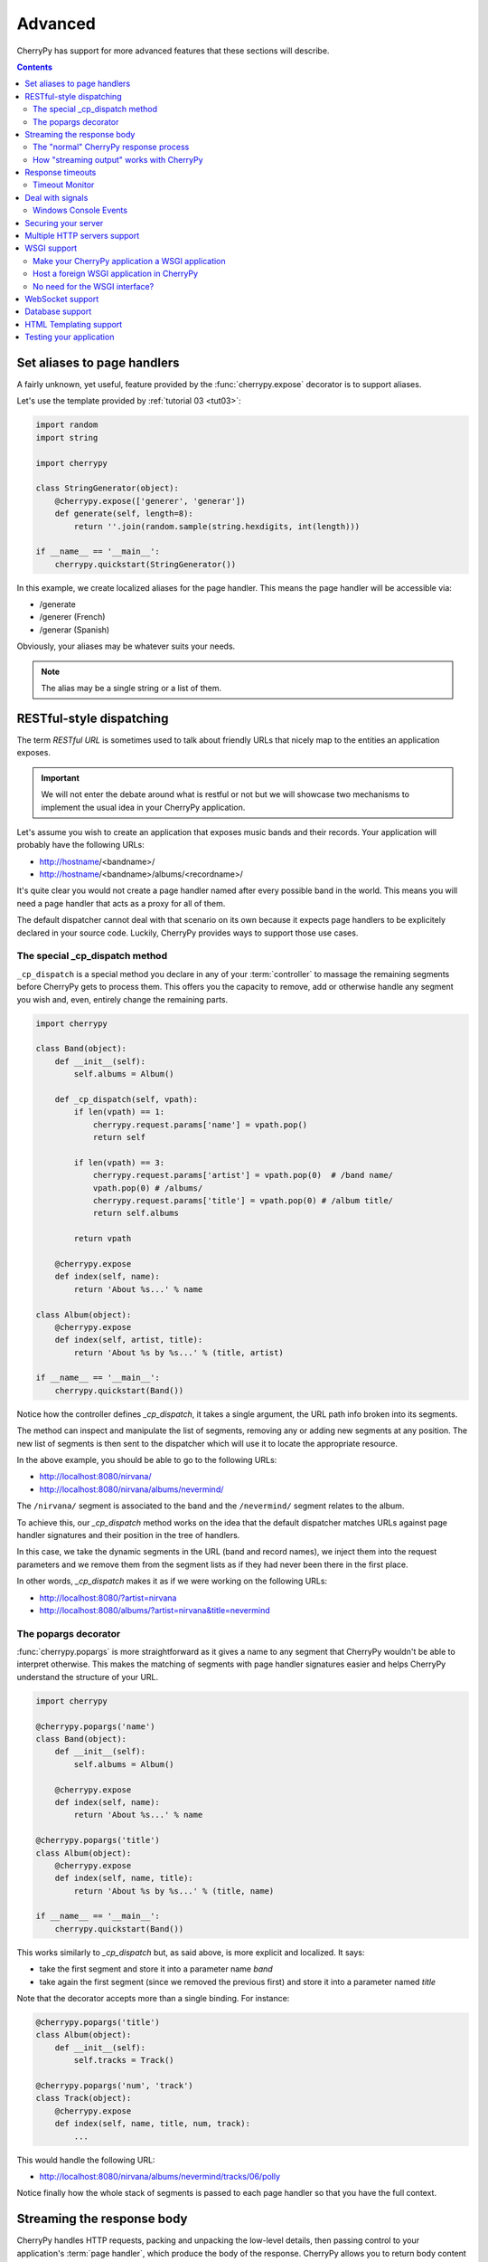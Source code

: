 .. _advanced:

Advanced
--------

CherryPy has support for more advanced features that these sections
will describe.

.. contents::
   :depth:  4

.. _aliases:

Set aliases to page handlers
############################

A fairly unknown, yet useful, feature provided by the :func:`cherrypy.expose` 
decorator is to support aliases.

Let's use the template provided by :ref:`tutorial 03 <tut03>`:

.. code-block:: python

   import random
   import string
   
   import cherrypy

   class StringGenerator(object):
       @cherrypy.expose(['generer', 'generar'])
       def generate(self, length=8):
           return ''.join(random.sample(string.hexdigits, int(length)))
    
   if __name__ == '__main__':
       cherrypy.quickstart(StringGenerator())

In this example, we create localized aliases for
the page handler. This means the page handler will be
accessible via:

- /generate
- /generer (French)
- /generar (Spanish)

Obviously, your aliases may be whatever suits your needs. 

.. note::

   The alias may be a single string or a list of them.

.. _restful:
   
RESTful-style dispatching
#########################

The term `RESTful URL` is sometimes used to talk about friendly URLs
that nicely map to the entities an application exposes.

.. important::

   We will not enter the debate around what is restful or not but we will
   showcase two mechanisms to implement the usual idea in your 
   CherryPy application.

Let's assume you wish to create an application that exposes
music bands and their records. Your application will probably have
the following URLs:

- http://hostname/<bandname>/
- http://hostname/<bandname>/albums/<recordname>/

It's quite clear you would not create a page handler named after
every possible band in the world. This means you will need a page handler
that acts as a proxy for all of them.

The default dispatcher cannot deal with that scenario on its own
because it expects page handlers to be explicitely declared in your
source code. Luckily, CherryPy provides ways to support those use cases.

.. seealso:: 

   This section extends from this `stackoverflow response <http://stackoverflow.com/a/15789415/1363905>`_.

The special _cp_dispatch method
^^^^^^^^^^^^^^^^^^^^^^^^^^^^^^^

``_cp_dispatch`` is a special method you declare in any of your :term:`controller`
to massage the remaining segments before CherryPy gets to process them. 
This offers you the capacity to remove, add or otherwise handle any segment 
you wish and, even, entirely change the remaining parts.

.. code-block:: python

    import cherrypy

    class Band(object):
        def __init__(self):
            self.albums = Album()

        def _cp_dispatch(self, vpath):
            if len(vpath) == 1:
                cherrypy.request.params['name'] = vpath.pop()
                return self

            if len(vpath) == 3:
                cherrypy.request.params['artist'] = vpath.pop(0)  # /band name/
                vpath.pop(0) # /albums/
                cherrypy.request.params['title'] = vpath.pop(0) # /album title/
                return self.albums

            return vpath

        @cherrypy.expose
        def index(self, name):
            return 'About %s...' % name

    class Album(object):
        @cherrypy.expose
        def index(self, artist, title):
            return 'About %s by %s...' % (title, artist)

    if __name__ == '__main__':
        cherrypy.quickstart(Band())

Notice how the controller defines `_cp_dispatch`, it takes
a single argument, the URL path info broken into its segments.

The method can inspect and manipulate the list of segments,
removing any or adding new segments at any position. The new list of 
segments is then sent to the dispatcher which will use it
to locate the appropriate resource.

In the above example, you should be able to go to the following URLs:

- http://localhost:8080/nirvana/
- http://localhost:8080/nirvana/albums/nevermind/

The ``/nirvana/`` segment is associated to the band and
the ``/nevermind/`` segment relates to the album.

To achieve this, our `_cp_dispatch` method works on the idea
that the default dispatcher matches URLs against page handler
signatures and their position in the tree of handlers.

In this case, we take the dynamic segments in the URL (band and record names),
we inject them into the request parameters and we remove them
from the segment lists as if they had never been there in the first place.

In other words, `_cp_dispatch` makes it as if we were 
working on the following URLs:

- http://localhost:8080/?artist=nirvana
- http://localhost:8080/albums/?artist=nirvana&title=nevermind


The popargs decorator
^^^^^^^^^^^^^^^^^^^^^
:func:`cherrypy.popargs` is more straightforward as it gives a name to any segment 
that CherryPy wouldn't be able to interpret otherwise. This makes the 
matching of segments with page handler signatures easier and helps CherryPy 
understand the structure of your URL.

.. code-block:: python

    import cherrypy

    @cherrypy.popargs('name')
    class Band(object):
        def __init__(self):
            self.albums = Album()

        @cherrypy.expose
        def index(self, name):
            return 'About %s...' % name

    @cherrypy.popargs('title')
    class Album(object):
        @cherrypy.expose
        def index(self, name, title):
            return 'About %s by %s...' % (title, name)

    if __name__ == '__main__':
        cherrypy.quickstart(Band())

This works similarly to `_cp_dispatch` but, as said above, is more
explicit and localized. It says:

- take the first segment and store it into a parameter name `band`
- take again the first segment (since we removed the previous first) 
  and store it into a parameter named `title`

Note that the decorator accepts more than a single binding. For instance:

.. code-block:: python

    @cherrypy.popargs('title')
    class Album(object):
	def __init__(self):
	    self.tracks = Track()

    @cherrypy.popargs('num', 'track')
    class Track(object):
        @cherrypy.expose
        def index(self, name, title, num, track):
	    ...

This would handle the following URL:

- http://localhost:8080/nirvana/albums/nevermind/tracks/06/polly

Notice finally how the whole stack of segments is passed to each
page handler so that you have the full context.

Streaming the response body
###########################

CherryPy handles HTTP requests, packing and unpacking the low-level details,
then passing control to your application's :term:`page handler`, which produce
the body of the response. CherryPy allows you to return body content in a
variety of types: a string, a list of strings, a file. CherryPy also allows you
to *yield* content, rather than *return* content. When you use "yield", you also
have the option of streaming the output.

**In general, it is safer and easier to not stream output.** Therefore,
streaming output is off by default. Streaming output and also using sessions
requires a good understanding of :py:mod:`how session locks work
<cherrypy.lib.sessions>`.

The "normal" CherryPy response process
^^^^^^^^^^^^^^^^^^^^^^^^^^^^^^^^^^^^^^

When you provide content from your page handler, CherryPy manages the
conversation between the HTTP server and your code like this:

.. image:: _static/images/cpreturn.gif

Notice that the HTTP server gathers all output first and then writes everything
to the client at once: status, headers, and body. This works well for static or
simple pages, since the entire response can be changed at any time, either in
your application code, or by the CherryPy framework.

How "streaming output" works with CherryPy
^^^^^^^^^^^^^^^^^^^^^^^^^^^^^^^^^^^^^^^^^^

When you set the config entry "response.stream" to True (and use "yield"),
CherryPy manages the conversation between the HTTP server and your code like this:

.. image:: _static/images/cpyield.gif

When you stream, your application doesn't immediately pass raw body content
back to CherryPy or to the HTTP server. Instead, it passes back a generator.
At that point, CherryPy finalizes the status and headers, **before** the
generator has been consumed, or has produced any output. This is necessary to
allow the HTTP server to send the headers and pieces of the body as they become
available.

Once CherryPy has set the status and headers, it sends them to the HTTP server,
which then writes them out to the client. From that point on, the CherryPy
framework mostly steps out of the way, and the HTTP server essentially requests
content directly from your application code (your page handler method).

Therefore, when streaming, if an error occurs within your page handler,
CherryPy will not catch it--the HTTP server will catch it. Because the headers
(and potentially some of the body) have already been written to the client,
the server *cannot* know a safe means of handling the error, and will therefore
simply close the connection (the current, builtin servers actually write out a
short error message in the body, but this may be changed, and is not guaranteed
behavior for all HTTP servers you might use with CherryPy).

In addition, you cannot manually modify the status or headers within your page
handler if that handler method is a streaming generator, because the method will
not be iterated over until after the headers have been written to the client.
**This includes raising exceptions like HTTPError, NotFound, InternalRedirect
and HTTPRedirect.** To use a streaming generator while modifying headers, you
would have to return a generator that is separate from (or embedded in) your
page handler. For example:

.. code-block:: python

    class Root:
        @cherrypy.expose
        def thing(self):
            cherrypy.response.headers['Content-Type'] = 'text/plain'
            if not authorized():
                raise cherrypy.NotFound()
            def content():
                yield "Hello, "
                yield "world"
            return content()
        thing._cp_config = {'response.stream': True}

Streaming generators are sexy, but they play havoc with HTTP. CherryPy allows
you to stream output for specific situations: pages which take many minutes to
produce, or pages which need a portion of their content immediately output to
the client. Because of the issues outlined above, **it is usually better to
flatten (buffer) content rather than stream content**. Do otherwise only when
the benefits of streaming outweigh the risks.

Response timeouts
#################

CherryPy responses include 3 attributes related to time:

 * ``response.time``: the :func:`time.time` at which the response began
 * ``response.timeout``: the number of seconds to allow responses to run
 * ``response.timed_out``: a boolean indicating whether the response has
   timed out (default False).

The request processing logic inspects the value of ``response.timed_out`` at
various stages; if it is ever True, then :class:`TimeoutError` is raised.
You are free to do the same within your own code.

Rather than calculate the difference by hand, you can call
``response.check_timeout`` to set ``timed_out`` for you.

.. note::
   
   The default response timeout is 300 seconds.

.. _timeoutmonitor:

Timeout Monitor
^^^^^^^^^^^^^^^

In addition, CherryPy includes a ``cherrypy.engine.timeout_monitor`` which
monitors all active requests in a separate thread; periodically, it calls
``check_timeout`` on them all. It is subscribed by default. To turn it off:

.. code-block:: ini

    [global]
    engine.timeout_monitor.on: False

or:

.. code-block:: python

    cherrypy.engine.timeout_monitor.unsubscribe()

You can also change the interval (in seconds) at which the timeout monitor runs:

.. code-block:: ini

    [global]
    engine.timeout_monitor.frequency: 60 * 60

The default is once per minute. The above example changes that to once per hour.

Deal with signals
#################

This :ref:`engine plugin <busplugins>` is instantiated automatically as
`cherrypy.engine.signal_handler`.
However, it is only *subscribed* automatically by :func:`cherrypy.quickstart`.
So if you want signal handling and you're calling:

.. code-block:: python

   tree.mount()
   engine.start()
   engine.block()

on your own, be sure to add before you start the engine:

.. code-block:: python

   engine.signals.subscribe()

.. index:: Windows, Ctrl-C, shutdown
.. _windows-console:

Windows Console Events
^^^^^^^^^^^^^^^^^^^^^^

Microsoft Windows uses console events to communicate some signals, like Ctrl-C.
When deploying CherryPy on Windows platforms, you should obtain the
`Python for Windows Extensions <http://sourceforge.net/projects/pywin32/>`_;
once you have them installed, CherryPy will handle Ctrl-C and other
console events (CTRL_C_EVENT, CTRL_LOGOFF_EVENT, CTRL_BREAK_EVENT,
CTRL_SHUTDOWN_EVENT, and CTRL_CLOSE_EVENT) automatically, shutting down the
bus in preparation for process exit.


Securing your server
####################

.. note::

   This section is not meant as a complete guide to securing
   a web application or ecosystem. Please review the various
   guides provided at `OWASP <https://www.owasp.org/index.php/Main_Page>`_.


There are several settings that can be enabled to make CherryPy pages more secure. These include:

    Transmitting data:

        #. Use Secure Cookies

    Rendering pages:

        #. Set HttpOnly cookies
        #. Set XFrame options
        #. Enable XSS Protection
        #. Set the Content Security Policy

An easy way to accomplish this is to set headers with a tool 
and wrap your entire CherryPy application with it:

.. code-block:: python
   
   import cherrypy

   def secureheaders():
       headers = cherrypy.response.headers
       headers['X-Frame-Options'] = 'DENY'
       headers['X-XSS-Protection'] = '1; mode=block'
       headers['Content-Security-Policy'] = "default-src='self'"

   # set the priority according to your needs if you are hooking something
   # else on the 'before_finalize' hook point.
   cherrypy.tools.secureheaders = cherrypy.Tool('before_finalize', secureheaders, priority=60)

.. note::

   Read more about `those headers <https://www.owasp.org/index.php/List_of_useful_HTTP_headers>`_.

Then, in the :ref:`configuration file <config>` (or any other place that you want to enable the tool):

.. code-block:: ini

   [/]
   tools.secureheaders.on = True


If you use :ref:`sessions <basicsession>` you can also enable these settings:

.. code-block:: ini

   [/]
   tools.sessions.on = True
   # increase security on sessions
   tools.sessions.secure = True
   tools.sessions.httponly = True


If you use SSL you can also enable Strict Transport Security:

.. code-block:: python

   # add this to secureheaders():
   # only add Strict-Transport headers if we're actually using SSL; see the ietf spec
   # "An HSTS Host MUST NOT include the STS header field in HTTP responses
   # conveyed over non-secure transport"
   # http://tools.ietf.org/html/draft-ietf-websec-strict-transport-sec-14#section-7.2
   if (cherrypy.server.ssl_certificate != None and cherrypy.server.ssl_private_key != None):
	headers['Strict-Transport-Security'] = 'max-age=31536000'  # one year

Next, you should probably use :ref:`SSL <ssl>`.

Multiple HTTP servers support
#############################

CherryPy starts its own HTTP server whenever you start the
engine. In some cases, you may wish to host your application
on more than a single port. This is easily achieved:

.. code-block:: python

    from cherrypy._cpserver import Server
    server = Server()
    server.socket_port = 8090
    server.subscribe()

You can create as many :class:`server <cherrypy._cpserver.Server>`
server instances as you need, once :ref:`subscribed <busplugins>`, 
they will follow the CherryPy engine's life-cycle.

WSGI support
############

CherryPy supports the WSGI interface defined in :pep:`333`
as well as its updates in :pep:`3333`. It means the following:

- You can host a foreign WSGI application with the CherryPy server
- A CherryPy application can be hosted by another WSGI server

Make your CherryPy application a WSGI application
^^^^^^^^^^^^^^^^^^^^^^^^^^^^^^^^^^^^^^^^^^^^^^^^^

A WSGI application can be obtained from your application as follows:

.. code-block:: python

    import cherrypy
    wsgiapp = cherrypy.Application(StringGenerator(), '/', config=myconf)

Simply use the `wsgiapp` instance in any WSGI-aware server.

.. _hostwsgiapp:

Host a foreign WSGI application in CherryPy
^^^^^^^^^^^^^^^^^^^^^^^^^^^^^^^^^^^^^^^^^^^

Assuming you have a WSGI-aware application, you can host it
in your CherryPy server using the :meth:`cherrypy.tree.graft <cherrypy._cptree.Tree.graft>`
facility.

.. code-block:: python

    def raw_wsgi_app(environ, start_response):
        status = '200 OK'
        response_headers = [('Content-type','text/plain')]
        start_response(status, response_headers)
        return ['Hello world!']

    cherrypy.tree.graft(raw_wsgi_app, '/')

.. important::

   You cannot use tools with a foreign WSGI application.
   However, you can still benefit from the 
   :ref:`CherryPy bus <buspattern>`.


No need for the WSGI interface?
^^^^^^^^^^^^^^^^^^^^^^^^^^^^^^^

The default CherryPy HTTP server supports the WSGI interfaces
defined in :pep:`333` and :pep:`3333`. However, if your application
is a pure CherryPy application, you can switch to a HTTP
server that by-passes the WSGI layer altogether. It will provide
a slight performance increase.

.. code-block:: python

   import cherrypy
   
   class Root(object):
       @cherrypy.expose
       def index(self):
           return "Hello World!"

   if __name__ == '__main__':
       from cherrypy._cpnative_server import CPHTTPServer
       cherrypy.server.httpserver = CPHTTPServer(cherrypy.server)

       cherrypy.quickstart(Root(), '/')

.. important::

   Using the native server, you will not be able to 
   graft a WSGI application as shown in the previous section.
   Doing so will result in a server error at runtime.

WebSocket support
#################

`WebSocket <http://tools.ietf.org/html/rfc6455>`_ 
is a recent application protocol that came to life
from the HTML5 working-group in response to the needs for
bi-directional communication. Various hacks had been proposed
such as Comet, polling, etc.

WebSocket is a socket that starts its life from a HTTP upgrade request.
Once the upgrade is performed, the underlying socket is
kept opened but not used in a HTTP context any longer.
Instead, both connected endpoints may use the socket
to push data to the other end.

CherryPy itself does not support WebSocket, but the feature
is provided by an external library called 
`ws4py <https://github.com/Lawouach/WebSocket-for-Python>`_.

Database support
################

CherryPy does not bundle any database access but its architecture
makes it easy to integrate common database interfaces such as
the DB-API specified in :pep:`249`. Alternatively, you can also
use an `ORM <en.wikipedia.org/wiki/Object-relational_mapping>`_
such as `SQLAlchemy <http://sqlalchemy.readthedocs.org>`_ 
or `SQLObject <https://pypi.python.org/pypi/SQLObject/>`_.

You will find `here <https://bitbucket.org/Lawouach/cherrypy-recipes/src/tip/web/database/sql_alchemy/>`_
a recipe on how integrating SQLAlchemy using a mix of 
:ref:`plugins <busplugins>` and :ref:`tools <tools>`.

HTML Templating support
#######################

CherryPy does not provide any HTML template but its architecture
makes it easy to integrate one. Popular ones are `Mako <http://www.makotemplates.org>`_
or `Jinja2 <http://jinja.pocoo.org/docs/>`_.

You will find `here <https://bitbucket.org/Lawouach/cherrypy-recipes/src/tip/web/templating/>`_
a recipe on how to integrate them using a mix
:ref:`plugins <busplugins>` and :ref:`tools <tools>`.

Testing your application
########################

Web applications, like any other kind of code, must be tested. CherryPy provides
a :class:`helper class <cherrypy.test.helper.CPWebCase>` to ease writing 
functional tests. 

Here is a simple example for a basic echo application:

.. code-block:: python

    import cherrypy
    from cherrypy.test import helper

    class SimpleCPTest(helper.CPWebCase):
        def setup_server():
            class Root(object):
                @cherrypy.expose
                def echo(self, message):
                    return message

            cherrypy.tree.mount(Root())
        setup_server = staticmethod(setup_server)

        def test_message_should_be_returned_as_is(self):
            self.getPage("/echo?message=Hello%20world")
            self.assertStatus('200 OK')
            self.assertHeader('Content-Type', 'text/html;charset=utf-8')
            self.assertBody('Hello world')

        def test_non_utf8_message_will_fail(self):
            """
            CherryPy defaults to decode the query-string
            using UTF-8, trying to send a query-string with
            a different encoding will raise a 404 since
            it considers it's a different URL.
            """
            self.getPage("/echo?message=A+bient%F4t",
                         headers=[
                             ('Accept-Charset', 'ISO-8859-1,utf-8'),
                             ('Content-Type', 'text/html;charset=ISO-8859-1')
                         ]
            )
            self.assertStatus('404 Not Found')

As you can see the, test inherits from that helper class. You should 
setup your application and mount it as per-usual. Then, define your various
tests and call the helper :meth:`~cherrypy.test.helper.CPWebCase.getPage`
method to perform a request. Simply use the various specialized 
assert* methods to validate your workflow and data.

You can then run the test using `py.test <http://pytest.org/latest/>`_ as follows:

.. code-block:: bash

   $ py.test -s test_echo_app.py

The ``-s`` is necessary because the CherryPy class also wraps stdin and stdout.

.. note::

   Although they are written using the typical pattern the 
   :mod:`unittest` module supports, they are not bare unit tests. 
   Indeed, a whole CherryPy stack is started for you and runs your application. 
   If you want to really unit test your CherryPy application, meaning without
   having to start a server, you may want to have a look at 
   this `recipe <https://bitbucket.org/Lawouach/cherrypy-recipes/src/tip/testing/unit/serverless/>`_.
